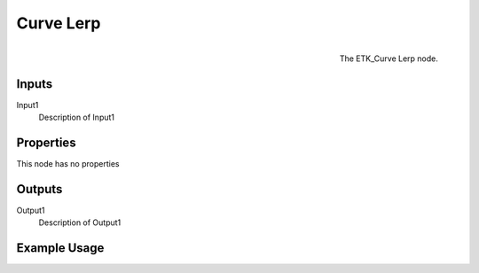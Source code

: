 .. index:: Curves; Curve Lerp
.. _etk.curves.curve_lerp:

***********
 Curve Lerp
***********

.. figure:: /images/nodes-curve_lerp.png
   :align: right

   The ETK_Curve Lerp node.

.. todo:: ETK_Curve Lerp node description.


Inputs
=======

Input1
   Description of Input1

Properties
===========

This node has no properties

Outputs
========

Output1
   Description of Output1

Example Usage
==============

.. todo:: Add example for ETK_Curve Lerp
